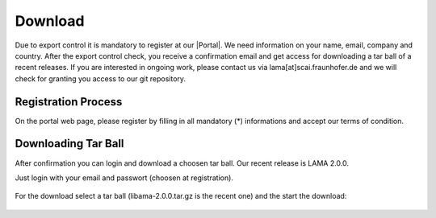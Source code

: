 .. _download:

Download
--------

Due to export control it is mandatory to register at our |Portal|. We need information on your name, email, company and country. After the export control check, you receive a confirmation email and get access for downloading a tar ball of a recent releases. If you are interested in ongoing work, please contact us via lama[at]scai.fraunhofer.de and we will check for granting you access to our git repository.

.. |Portal| raw:: html

	<a href="http://www.libama.org/download" target="_blank"> download portal </a>

Registration Process
^^^^^^^^^^^^^^^^^^^^

On the portal web page, please register by filling in all mandatory (*) informations and accept our terms of condition.

.. figure:: _images/registration.png
    :width: 500px
    :align: center
    :alt: Registration on LAMA Portal

Downloading Tar Ball
^^^^^^^^^^^^^^^^^^^^

After confirmation you can login and download a choosen tar ball. Our recent release is LAMA 2.0.0.

Just login with your email and passwort (choosen at registration).

.. figure:: _images/login.png
    :width: 500px
    :align: center
    :alt: Login on LAMA Portal

For the download select a tar ball (libama-2.0.0.tar.gz is the recent one) and the start the download:

.. figure:: _images/download.png
    :width: 500px
    :align: center
    :alt: Download on LAMA Portal
    